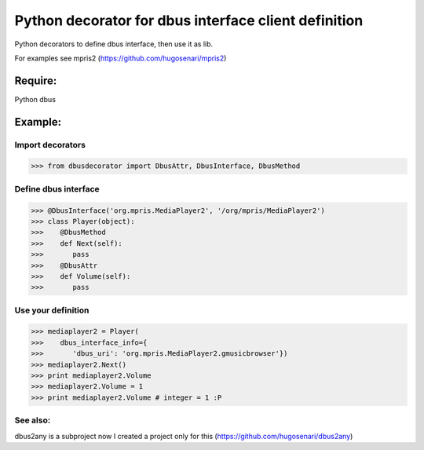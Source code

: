 =====================================================
Python decorator for dbus interface client definition
=====================================================

Python decorators to define dbus
interface, then use it as lib.

For examples see mpris2
(https://github.com/hugosenari/mpris2)


Require:
========

Python dbus


Example:
========

Import decorators
-----------------

>>> from dbusdecorator import DbusAttr, DbusInterface, DbusMethod


Define dbus interface
---------------------

>>> @DbusInterface('org.mpris.MediaPlayer2', '/org/mpris/MediaPlayer2')
>>> class Player(object):
>>>    @DbusMethod
>>>    def Next(self):
>>>       pass
>>>    @DbusAttr
>>>    def Volume(self): 
>>>       pass

Use your definition
-------------------
>>> mediaplayer2 = Player(
>>>    dbus_interface_info={
>>>       'dbus_uri': 'org.mpris.MediaPlayer2.gmusicbrowser'})
>>> mediaplayer2.Next()
>>> print mediaplayer2.Volume
>>> mediaplayer2.Volume = 1
>>> print mediaplayer2.Volume # integer = 1 :P


See also:
---------

dbus2any is a subproject now I created a project only for this
(https://github.com/hugosenari/dbus2any)

